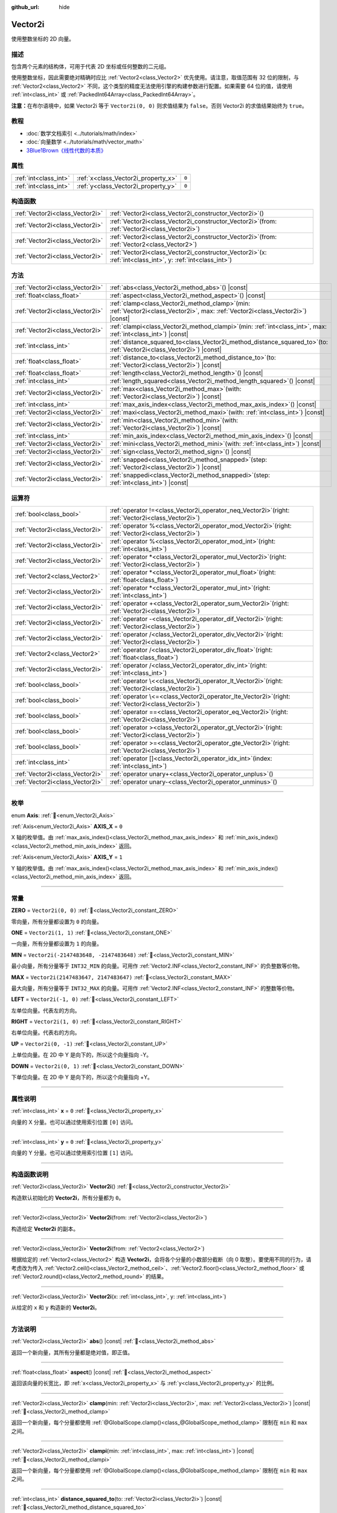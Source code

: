 :github_url: hide

.. DO NOT EDIT THIS FILE!!!
.. Generated automatically from Godot engine sources.
.. Generator: https://github.com/godotengine/godot/tree/4.4/doc/tools/make_rst.py.
.. XML source: https://github.com/godotengine/godot/tree/4.4/doc/classes/Vector2i.xml.

.. _class_Vector2i:

Vector2i
========

使用整数坐标的 2D 向量。

.. rst-class:: classref-introduction-group

描述
----

包含两个元素的结构体，可用于代表 2D 坐标或任何整数的二元组。

使用整数坐标，因此需要绝对精确时应比 :ref:`Vector2<class_Vector2>` 优先使用。请注意，取值范围有 32 位的限制，与 :ref:`Vector2<class_Vector2>` 不同，这个类型的精度无法使用引擎的构建参数进行配置。如果需要 64 位的值，请使用 :ref:`int<class_int>` 或 :ref:`PackedInt64Array<class_PackedInt64Array>`\ 。

\ **注意：**\ 在布尔语境中，如果 Vector2i 等于 ``Vector2i(0, 0)`` 则求值结果为 ``false``\ 。否则 Vector2i 的求值结果始终为 ``true``\ 。

.. rst-class:: classref-introduction-group

教程
----

- :doc:`数学文档索引 <../tutorials/math/index>`

- :doc:`向量数学 <../tutorials/math/vector_math>`

- `3Blue1Brown《线性代数的本质》 <https://www.youtube.com/playlist?list=PLZHQObOWTQDPD3MizzM2xVFitgF8hE_ab>`__

.. rst-class:: classref-reftable-group

属性
----

.. table::
   :widths: auto

   +-----------------------+-------------------------------------+-------+
   | :ref:`int<class_int>` | :ref:`x<class_Vector2i_property_x>` | ``0`` |
   +-----------------------+-------------------------------------+-------+
   | :ref:`int<class_int>` | :ref:`y<class_Vector2i_property_y>` | ``0`` |
   +-----------------------+-------------------------------------+-------+

.. rst-class:: classref-reftable-group

构造函数
--------

.. table::
   :widths: auto

   +---------------------------------+------------------------------------------------------------------------------------------------------------------+
   | :ref:`Vector2i<class_Vector2i>` | :ref:`Vector2i<class_Vector2i_constructor_Vector2i>`\ (\ )                                                       |
   +---------------------------------+------------------------------------------------------------------------------------------------------------------+
   | :ref:`Vector2i<class_Vector2i>` | :ref:`Vector2i<class_Vector2i_constructor_Vector2i>`\ (\ from\: :ref:`Vector2i<class_Vector2i>`\ )               |
   +---------------------------------+------------------------------------------------------------------------------------------------------------------+
   | :ref:`Vector2i<class_Vector2i>` | :ref:`Vector2i<class_Vector2i_constructor_Vector2i>`\ (\ from\: :ref:`Vector2<class_Vector2>`\ )                 |
   +---------------------------------+------------------------------------------------------------------------------------------------------------------+
   | :ref:`Vector2i<class_Vector2i>` | :ref:`Vector2i<class_Vector2i_constructor_Vector2i>`\ (\ x\: :ref:`int<class_int>`, y\: :ref:`int<class_int>`\ ) |
   +---------------------------------+------------------------------------------------------------------------------------------------------------------+

.. rst-class:: classref-reftable-group

方法
----

.. table::
   :widths: auto

   +---------------------------------+---------------------------------------------------------------------------------------------------------------------------------------+
   | :ref:`Vector2i<class_Vector2i>` | :ref:`abs<class_Vector2i_method_abs>`\ (\ ) |const|                                                                                   |
   +---------------------------------+---------------------------------------------------------------------------------------------------------------------------------------+
   | :ref:`float<class_float>`       | :ref:`aspect<class_Vector2i_method_aspect>`\ (\ ) |const|                                                                             |
   +---------------------------------+---------------------------------------------------------------------------------------------------------------------------------------+
   | :ref:`Vector2i<class_Vector2i>` | :ref:`clamp<class_Vector2i_method_clamp>`\ (\ min\: :ref:`Vector2i<class_Vector2i>`, max\: :ref:`Vector2i<class_Vector2i>`\ ) |const| |
   +---------------------------------+---------------------------------------------------------------------------------------------------------------------------------------+
   | :ref:`Vector2i<class_Vector2i>` | :ref:`clampi<class_Vector2i_method_clampi>`\ (\ min\: :ref:`int<class_int>`, max\: :ref:`int<class_int>`\ ) |const|                   |
   +---------------------------------+---------------------------------------------------------------------------------------------------------------------------------------+
   | :ref:`int<class_int>`           | :ref:`distance_squared_to<class_Vector2i_method_distance_squared_to>`\ (\ to\: :ref:`Vector2i<class_Vector2i>`\ ) |const|             |
   +---------------------------------+---------------------------------------------------------------------------------------------------------------------------------------+
   | :ref:`float<class_float>`       | :ref:`distance_to<class_Vector2i_method_distance_to>`\ (\ to\: :ref:`Vector2i<class_Vector2i>`\ ) |const|                             |
   +---------------------------------+---------------------------------------------------------------------------------------------------------------------------------------+
   | :ref:`float<class_float>`       | :ref:`length<class_Vector2i_method_length>`\ (\ ) |const|                                                                             |
   +---------------------------------+---------------------------------------------------------------------------------------------------------------------------------------+
   | :ref:`int<class_int>`           | :ref:`length_squared<class_Vector2i_method_length_squared>`\ (\ ) |const|                                                             |
   +---------------------------------+---------------------------------------------------------------------------------------------------------------------------------------+
   | :ref:`Vector2i<class_Vector2i>` | :ref:`max<class_Vector2i_method_max>`\ (\ with\: :ref:`Vector2i<class_Vector2i>`\ ) |const|                                           |
   +---------------------------------+---------------------------------------------------------------------------------------------------------------------------------------+
   | :ref:`int<class_int>`           | :ref:`max_axis_index<class_Vector2i_method_max_axis_index>`\ (\ ) |const|                                                             |
   +---------------------------------+---------------------------------------------------------------------------------------------------------------------------------------+
   | :ref:`Vector2i<class_Vector2i>` | :ref:`maxi<class_Vector2i_method_maxi>`\ (\ with\: :ref:`int<class_int>`\ ) |const|                                                   |
   +---------------------------------+---------------------------------------------------------------------------------------------------------------------------------------+
   | :ref:`Vector2i<class_Vector2i>` | :ref:`min<class_Vector2i_method_min>`\ (\ with\: :ref:`Vector2i<class_Vector2i>`\ ) |const|                                           |
   +---------------------------------+---------------------------------------------------------------------------------------------------------------------------------------+
   | :ref:`int<class_int>`           | :ref:`min_axis_index<class_Vector2i_method_min_axis_index>`\ (\ ) |const|                                                             |
   +---------------------------------+---------------------------------------------------------------------------------------------------------------------------------------+
   | :ref:`Vector2i<class_Vector2i>` | :ref:`mini<class_Vector2i_method_mini>`\ (\ with\: :ref:`int<class_int>`\ ) |const|                                                   |
   +---------------------------------+---------------------------------------------------------------------------------------------------------------------------------------+
   | :ref:`Vector2i<class_Vector2i>` | :ref:`sign<class_Vector2i_method_sign>`\ (\ ) |const|                                                                                 |
   +---------------------------------+---------------------------------------------------------------------------------------------------------------------------------------+
   | :ref:`Vector2i<class_Vector2i>` | :ref:`snapped<class_Vector2i_method_snapped>`\ (\ step\: :ref:`Vector2i<class_Vector2i>`\ ) |const|                                   |
   +---------------------------------+---------------------------------------------------------------------------------------------------------------------------------------+
   | :ref:`Vector2i<class_Vector2i>` | :ref:`snappedi<class_Vector2i_method_snappedi>`\ (\ step\: :ref:`int<class_int>`\ ) |const|                                           |
   +---------------------------------+---------------------------------------------------------------------------------------------------------------------------------------+

.. rst-class:: classref-reftable-group

运算符
------

.. table::
   :widths: auto

   +---------------------------------+----------------------------------------------------------------------------------------------------------+
   | :ref:`bool<class_bool>`         | :ref:`operator !=<class_Vector2i_operator_neq_Vector2i>`\ (\ right\: :ref:`Vector2i<class_Vector2i>`\ )  |
   +---------------------------------+----------------------------------------------------------------------------------------------------------+
   | :ref:`Vector2i<class_Vector2i>` | :ref:`operator %<class_Vector2i_operator_mod_Vector2i>`\ (\ right\: :ref:`Vector2i<class_Vector2i>`\ )   |
   +---------------------------------+----------------------------------------------------------------------------------------------------------+
   | :ref:`Vector2i<class_Vector2i>` | :ref:`operator %<class_Vector2i_operator_mod_int>`\ (\ right\: :ref:`int<class_int>`\ )                  |
   +---------------------------------+----------------------------------------------------------------------------------------------------------+
   | :ref:`Vector2i<class_Vector2i>` | :ref:`operator *<class_Vector2i_operator_mul_Vector2i>`\ (\ right\: :ref:`Vector2i<class_Vector2i>`\ )   |
   +---------------------------------+----------------------------------------------------------------------------------------------------------+
   | :ref:`Vector2<class_Vector2>`   | :ref:`operator *<class_Vector2i_operator_mul_float>`\ (\ right\: :ref:`float<class_float>`\ )            |
   +---------------------------------+----------------------------------------------------------------------------------------------------------+
   | :ref:`Vector2i<class_Vector2i>` | :ref:`operator *<class_Vector2i_operator_mul_int>`\ (\ right\: :ref:`int<class_int>`\ )                  |
   +---------------------------------+----------------------------------------------------------------------------------------------------------+
   | :ref:`Vector2i<class_Vector2i>` | :ref:`operator +<class_Vector2i_operator_sum_Vector2i>`\ (\ right\: :ref:`Vector2i<class_Vector2i>`\ )   |
   +---------------------------------+----------------------------------------------------------------------------------------------------------+
   | :ref:`Vector2i<class_Vector2i>` | :ref:`operator -<class_Vector2i_operator_dif_Vector2i>`\ (\ right\: :ref:`Vector2i<class_Vector2i>`\ )   |
   +---------------------------------+----------------------------------------------------------------------------------------------------------+
   | :ref:`Vector2i<class_Vector2i>` | :ref:`operator /<class_Vector2i_operator_div_Vector2i>`\ (\ right\: :ref:`Vector2i<class_Vector2i>`\ )   |
   +---------------------------------+----------------------------------------------------------------------------------------------------------+
   | :ref:`Vector2<class_Vector2>`   | :ref:`operator /<class_Vector2i_operator_div_float>`\ (\ right\: :ref:`float<class_float>`\ )            |
   +---------------------------------+----------------------------------------------------------------------------------------------------------+
   | :ref:`Vector2i<class_Vector2i>` | :ref:`operator /<class_Vector2i_operator_div_int>`\ (\ right\: :ref:`int<class_int>`\ )                  |
   +---------------------------------+----------------------------------------------------------------------------------------------------------+
   | :ref:`bool<class_bool>`         | :ref:`operator \<<class_Vector2i_operator_lt_Vector2i>`\ (\ right\: :ref:`Vector2i<class_Vector2i>`\ )   |
   +---------------------------------+----------------------------------------------------------------------------------------------------------+
   | :ref:`bool<class_bool>`         | :ref:`operator \<=<class_Vector2i_operator_lte_Vector2i>`\ (\ right\: :ref:`Vector2i<class_Vector2i>`\ ) |
   +---------------------------------+----------------------------------------------------------------------------------------------------------+
   | :ref:`bool<class_bool>`         | :ref:`operator ==<class_Vector2i_operator_eq_Vector2i>`\ (\ right\: :ref:`Vector2i<class_Vector2i>`\ )   |
   +---------------------------------+----------------------------------------------------------------------------------------------------------+
   | :ref:`bool<class_bool>`         | :ref:`operator ><class_Vector2i_operator_gt_Vector2i>`\ (\ right\: :ref:`Vector2i<class_Vector2i>`\ )    |
   +---------------------------------+----------------------------------------------------------------------------------------------------------+
   | :ref:`bool<class_bool>`         | :ref:`operator >=<class_Vector2i_operator_gte_Vector2i>`\ (\ right\: :ref:`Vector2i<class_Vector2i>`\ )  |
   +---------------------------------+----------------------------------------------------------------------------------------------------------+
   | :ref:`int<class_int>`           | :ref:`operator []<class_Vector2i_operator_idx_int>`\ (\ index\: :ref:`int<class_int>`\ )                 |
   +---------------------------------+----------------------------------------------------------------------------------------------------------+
   | :ref:`Vector2i<class_Vector2i>` | :ref:`operator unary+<class_Vector2i_operator_unplus>`\ (\ )                                             |
   +---------------------------------+----------------------------------------------------------------------------------------------------------+
   | :ref:`Vector2i<class_Vector2i>` | :ref:`operator unary-<class_Vector2i_operator_unminus>`\ (\ )                                            |
   +---------------------------------+----------------------------------------------------------------------------------------------------------+

.. rst-class:: classref-section-separator

----

.. rst-class:: classref-descriptions-group

枚举
----

.. _enum_Vector2i_Axis:

.. rst-class:: classref-enumeration

enum **Axis**: :ref:`🔗<enum_Vector2i_Axis>`

.. _class_Vector2i_constant_AXIS_X:

.. rst-class:: classref-enumeration-constant

:ref:`Axis<enum_Vector2i_Axis>` **AXIS_X** = ``0``

X 轴的枚举值。由 :ref:`max_axis_index()<class_Vector2i_method_max_axis_index>` 和 :ref:`min_axis_index()<class_Vector2i_method_min_axis_index>` 返回。

.. _class_Vector2i_constant_AXIS_Y:

.. rst-class:: classref-enumeration-constant

:ref:`Axis<enum_Vector2i_Axis>` **AXIS_Y** = ``1``

Y 轴的枚举值。由 :ref:`max_axis_index()<class_Vector2i_method_max_axis_index>` 和 :ref:`min_axis_index()<class_Vector2i_method_min_axis_index>` 返回。

.. rst-class:: classref-section-separator

----

.. rst-class:: classref-descriptions-group

常量
----

.. _class_Vector2i_constant_ZERO:

.. rst-class:: classref-constant

**ZERO** = ``Vector2i(0, 0)`` :ref:`🔗<class_Vector2i_constant_ZERO>`

零向量，所有分量都设置为 ``0`` 的向量。

.. _class_Vector2i_constant_ONE:

.. rst-class:: classref-constant

**ONE** = ``Vector2i(1, 1)`` :ref:`🔗<class_Vector2i_constant_ONE>`

一向量，所有分量都设置为 ``1`` 的向量。

.. _class_Vector2i_constant_MIN:

.. rst-class:: classref-constant

**MIN** = ``Vector2i(-2147483648, -2147483648)`` :ref:`🔗<class_Vector2i_constant_MIN>`

最小向量，所有分量等于 ``INT32_MIN`` 的向量。可用作 :ref:`Vector2.INF<class_Vector2_constant_INF>` 的负整数等价物。

.. _class_Vector2i_constant_MAX:

.. rst-class:: classref-constant

**MAX** = ``Vector2i(2147483647, 2147483647)`` :ref:`🔗<class_Vector2i_constant_MAX>`

最大向量，所有分量等于 ``INT32_MAX`` 的向量。可用作 :ref:`Vector2.INF<class_Vector2_constant_INF>` 的整数等价物。

.. _class_Vector2i_constant_LEFT:

.. rst-class:: classref-constant

**LEFT** = ``Vector2i(-1, 0)`` :ref:`🔗<class_Vector2i_constant_LEFT>`

左单位向量。代表左的方向。

.. _class_Vector2i_constant_RIGHT:

.. rst-class:: classref-constant

**RIGHT** = ``Vector2i(1, 0)`` :ref:`🔗<class_Vector2i_constant_RIGHT>`

右单位向量。代表右的方向。

.. _class_Vector2i_constant_UP:

.. rst-class:: classref-constant

**UP** = ``Vector2i(0, -1)`` :ref:`🔗<class_Vector2i_constant_UP>`

上单位向量。在 2D 中 Y 是向下的，所以这个向量指向 -Y。

.. _class_Vector2i_constant_DOWN:

.. rst-class:: classref-constant

**DOWN** = ``Vector2i(0, 1)`` :ref:`🔗<class_Vector2i_constant_DOWN>`

下单位向量。在 2D 中 Y 是向下的，所以这个向量指向 +Y。

.. rst-class:: classref-section-separator

----

.. rst-class:: classref-descriptions-group

属性说明
--------

.. _class_Vector2i_property_x:

.. rst-class:: classref-property

:ref:`int<class_int>` **x** = ``0`` :ref:`🔗<class_Vector2i_property_x>`

向量的 X 分量。也可以通过使用索引位置 ``[0]`` 访问。

.. rst-class:: classref-item-separator

----

.. _class_Vector2i_property_y:

.. rst-class:: classref-property

:ref:`int<class_int>` **y** = ``0`` :ref:`🔗<class_Vector2i_property_y>`

向量的 Y 分量。也可以通过使用索引位置 ``[1]`` 访问。

.. rst-class:: classref-section-separator

----

.. rst-class:: classref-descriptions-group

构造函数说明
------------

.. _class_Vector2i_constructor_Vector2i:

.. rst-class:: classref-constructor

:ref:`Vector2i<class_Vector2i>` **Vector2i**\ (\ ) :ref:`🔗<class_Vector2i_constructor_Vector2i>`

构造默认初始化的 **Vector2i**\ ，所有分量都为 ``0``\ 。

.. rst-class:: classref-item-separator

----

.. rst-class:: classref-constructor

:ref:`Vector2i<class_Vector2i>` **Vector2i**\ (\ from\: :ref:`Vector2i<class_Vector2i>`\ )

构造给定 **Vector2i** 的副本。

.. rst-class:: classref-item-separator

----

.. rst-class:: classref-constructor

:ref:`Vector2i<class_Vector2i>` **Vector2i**\ (\ from\: :ref:`Vector2<class_Vector2>`\ )

根据给定的 :ref:`Vector2<class_Vector2>` 构造 **Vector2i**\ ，会将各个分量的小数部分截断（向 0 取整）。要使用不同的行为，请考虑改为传入 :ref:`Vector2.ceil()<class_Vector2_method_ceil>`\ 、\ :ref:`Vector2.floor()<class_Vector2_method_floor>` 或 :ref:`Vector2.round()<class_Vector2_method_round>` 的结果。

.. rst-class:: classref-item-separator

----

.. rst-class:: classref-constructor

:ref:`Vector2i<class_Vector2i>` **Vector2i**\ (\ x\: :ref:`int<class_int>`, y\: :ref:`int<class_int>`\ )

从给定的 ``x`` 和 ``y`` 构造新的 **Vector2i**\ 。

.. rst-class:: classref-section-separator

----

.. rst-class:: classref-descriptions-group

方法说明
--------

.. _class_Vector2i_method_abs:

.. rst-class:: classref-method

:ref:`Vector2i<class_Vector2i>` **abs**\ (\ ) |const| :ref:`🔗<class_Vector2i_method_abs>`

返回一个新向量，其所有分量都是绝对值，即正值。

.. rst-class:: classref-item-separator

----

.. _class_Vector2i_method_aspect:

.. rst-class:: classref-method

:ref:`float<class_float>` **aspect**\ (\ ) |const| :ref:`🔗<class_Vector2i_method_aspect>`

返回该向量的长宽比，即 :ref:`x<class_Vector2i_property_x>` 与 :ref:`y<class_Vector2i_property_y>` 的比例。

.. rst-class:: classref-item-separator

----

.. _class_Vector2i_method_clamp:

.. rst-class:: classref-method

:ref:`Vector2i<class_Vector2i>` **clamp**\ (\ min\: :ref:`Vector2i<class_Vector2i>`, max\: :ref:`Vector2i<class_Vector2i>`\ ) |const| :ref:`🔗<class_Vector2i_method_clamp>`

返回一个新向量，每个分量都使用 :ref:`@GlobalScope.clamp()<class_@GlobalScope_method_clamp>` 限制在 ``min`` 和 ``max`` 之间。

.. rst-class:: classref-item-separator

----

.. _class_Vector2i_method_clampi:

.. rst-class:: classref-method

:ref:`Vector2i<class_Vector2i>` **clampi**\ (\ min\: :ref:`int<class_int>`, max\: :ref:`int<class_int>`\ ) |const| :ref:`🔗<class_Vector2i_method_clampi>`

返回一个新向量，每个分量都使用 :ref:`@GlobalScope.clamp()<class_@GlobalScope_method_clamp>` 限制在 ``min`` 和 ``max`` 之间。

.. rst-class:: classref-item-separator

----

.. _class_Vector2i_method_distance_squared_to:

.. rst-class:: classref-method

:ref:`int<class_int>` **distance_squared_to**\ (\ to\: :ref:`Vector2i<class_Vector2i>`\ ) |const| :ref:`🔗<class_Vector2i_method_distance_squared_to>`

返回该向量与 ``to`` 之间的距离的平方。

该方法比 :ref:`distance_to()<class_Vector2i_method_distance_to>` 运行得更快，因此请在需要比较向量或者用于某些公式的平方距离时，优先使用这个方法。

.. rst-class:: classref-item-separator

----

.. _class_Vector2i_method_distance_to:

.. rst-class:: classref-method

:ref:`float<class_float>` **distance_to**\ (\ to\: :ref:`Vector2i<class_Vector2i>`\ ) |const| :ref:`🔗<class_Vector2i_method_distance_to>`

返回该向量与 ``to`` 之间的距离。

.. rst-class:: classref-item-separator

----

.. _class_Vector2i_method_length:

.. rst-class:: classref-method

:ref:`float<class_float>` **length**\ (\ ) |const| :ref:`🔗<class_Vector2i_method_length>`

返回这个向量的长度，即大小。

.. rst-class:: classref-item-separator

----

.. _class_Vector2i_method_length_squared:

.. rst-class:: classref-method

:ref:`int<class_int>` **length_squared**\ (\ ) |const| :ref:`🔗<class_Vector2i_method_length_squared>`

返回这个向量的平方长度，即平方大小。

这个方法比 :ref:`length()<class_Vector2i_method_length>` 运行得更快，所以如果你需要比较向量或需要一些公式的平方距离时，更喜欢用它。

.. rst-class:: classref-item-separator

----

.. _class_Vector2i_method_max:

.. rst-class:: classref-method

:ref:`Vector2i<class_Vector2i>` **max**\ (\ with\: :ref:`Vector2i<class_Vector2i>`\ ) |const| :ref:`🔗<class_Vector2i_method_max>`

返回自身与 ``with`` 各分量的最大值，等价于 ``Vector2i(maxi(x, with.x), maxi(y, with.y))``\ 。

.. rst-class:: classref-item-separator

----

.. _class_Vector2i_method_max_axis_index:

.. rst-class:: classref-method

:ref:`int<class_int>` **max_axis_index**\ (\ ) |const| :ref:`🔗<class_Vector2i_method_max_axis_index>`

返回该向量中最大值的轴。见 ``AXIS_*`` 常量。如果所有分量相等，则该方法返回 :ref:`AXIS_X<class_Vector2i_constant_AXIS_X>`\ 。

.. rst-class:: classref-item-separator

----

.. _class_Vector2i_method_maxi:

.. rst-class:: classref-method

:ref:`Vector2i<class_Vector2i>` **maxi**\ (\ with\: :ref:`int<class_int>`\ ) |const| :ref:`🔗<class_Vector2i_method_maxi>`

返回自身与 ``with`` 各分量的最大值，等价于 ``Vector2i(maxi(x, with), maxi(y, with))``\ 。

.. rst-class:: classref-item-separator

----

.. _class_Vector2i_method_min:

.. rst-class:: classref-method

:ref:`Vector2i<class_Vector2i>` **min**\ (\ with\: :ref:`Vector2i<class_Vector2i>`\ ) |const| :ref:`🔗<class_Vector2i_method_min>`

返回自身与 ``with`` 各分量的最小值，等价于 ``Vector2i(mini(x, with.x), mini(y, with.y))``\ 。

.. rst-class:: classref-item-separator

----

.. _class_Vector2i_method_min_axis_index:

.. rst-class:: classref-method

:ref:`int<class_int>` **min_axis_index**\ (\ ) |const| :ref:`🔗<class_Vector2i_method_min_axis_index>`

返回该向量中最小值的轴。见 ``AXIS_*`` 常量。如果所有分量相等，则该方法返回 :ref:`AXIS_Y<class_Vector2i_constant_AXIS_Y>`\ 。

.. rst-class:: classref-item-separator

----

.. _class_Vector2i_method_mini:

.. rst-class:: classref-method

:ref:`Vector2i<class_Vector2i>` **mini**\ (\ with\: :ref:`int<class_int>`\ ) |const| :ref:`🔗<class_Vector2i_method_mini>`

返回自身与 ``with`` 各分量的最小值，等价于 ``Vector2i(mini(x, with), mini(y, with))``\ 。

.. rst-class:: classref-item-separator

----

.. _class_Vector2i_method_sign:

.. rst-class:: classref-method

:ref:`Vector2i<class_Vector2i>` **sign**\ (\ ) |const| :ref:`🔗<class_Vector2i_method_sign>`

返回一个新的向量，如果是正数，每个分量被设置为\ ``1`` ，如果是负数，\ ``-1`` ，如果是零，\ ``0`` 。其结果与对每个分量调用\ :ref:`@GlobalScope.sign()<class_@GlobalScope_method_sign>`\ 相同。

.. rst-class:: classref-item-separator

----

.. _class_Vector2i_method_snapped:

.. rst-class:: classref-method

:ref:`Vector2i<class_Vector2i>` **snapped**\ (\ step\: :ref:`Vector2i<class_Vector2i>`\ ) |const| :ref:`🔗<class_Vector2i_method_snapped>`

返回新的向量，每个分量都吸附到了与 ``step`` 中对应分量最接近的倍数。

.. rst-class:: classref-item-separator

----

.. _class_Vector2i_method_snappedi:

.. rst-class:: classref-method

:ref:`Vector2i<class_Vector2i>` **snappedi**\ (\ step\: :ref:`int<class_int>`\ ) |const| :ref:`🔗<class_Vector2i_method_snappedi>`

返回一个新向量，其中每个分量都吸附到了 ``step`` 的最接近倍数。

.. rst-class:: classref-section-separator

----

.. rst-class:: classref-descriptions-group

运算符说明
----------

.. _class_Vector2i_operator_neq_Vector2i:

.. rst-class:: classref-operator

:ref:`bool<class_bool>` **operator !=**\ (\ right\: :ref:`Vector2i<class_Vector2i>`\ ) :ref:`🔗<class_Vector2i_operator_neq_Vector2i>`

如果向量不相等，则返回 ``true``\ 。

.. rst-class:: classref-item-separator

----

.. _class_Vector2i_operator_mod_Vector2i:

.. rst-class:: classref-operator

:ref:`Vector2i<class_Vector2i>` **operator %**\ (\ right\: :ref:`Vector2i<class_Vector2i>`\ ) :ref:`🔗<class_Vector2i_operator_mod_Vector2i>`

获取该 **Vector2i** 的每个分量与给定 **Vector2i** 中分量的余数。这个运算使用的是截断式除法，因为对负数不友好，所以通常不会想要使用。如果你想要处理负数，请考虑改用 :ref:`@GlobalScope.posmod()<class_@GlobalScope_method_posmod>`\ 。

::

    print(Vector2i(10, -20) % Vector2i(7, 8)) # 输出 (3, -4)

.. rst-class:: classref-item-separator

----

.. _class_Vector2i_operator_mod_int:

.. rst-class:: classref-operator

:ref:`Vector2i<class_Vector2i>` **operator %**\ (\ right\: :ref:`int<class_int>`\ ) :ref:`🔗<class_Vector2i_operator_mod_int>`

获取该 **Vector2i** 的每个分量与给定的 :ref:`int<class_int>` 的余数。这个运算使用的是截断式除法，因为对负数不友好，所以通常不会想要使用。如果你想要处理负数，请考虑改用 :ref:`@GlobalScope.posmod()<class_@GlobalScope_method_posmod>`\ 。

::

    print(Vector2i(10, -20) % 7) # 输出 (3, -6)

.. rst-class:: classref-item-separator

----

.. _class_Vector2i_operator_mul_Vector2i:

.. rst-class:: classref-operator

:ref:`Vector2i<class_Vector2i>` **operator ***\ (\ right\: :ref:`Vector2i<class_Vector2i>`\ ) :ref:`🔗<class_Vector2i_operator_mul_Vector2i>`

将该 **Vector2i** 的每个分量乘以给定 **Vector2i** 的对应分量。

::

    print(Vector2i(10, 20) * Vector2i(3, 4)) # 输出 (30, 80)

.. rst-class:: classref-item-separator

----

.. _class_Vector2i_operator_mul_float:

.. rst-class:: classref-operator

:ref:`Vector2<class_Vector2>` **operator ***\ (\ right\: :ref:`float<class_float>`\ ) :ref:`🔗<class_Vector2i_operator_mul_float>`

将该 **Vector2i** 的每个分量乘以给定的 :ref:`float<class_float>`\ 。返回的是 :ref:`Vector2<class_Vector2>`\ 。

::

    print(Vector2i(10, 15) * 0.9) # 输出 (9.0, 13.5)

.. rst-class:: classref-item-separator

----

.. _class_Vector2i_operator_mul_int:

.. rst-class:: classref-operator

:ref:`Vector2i<class_Vector2i>` **operator ***\ (\ right\: :ref:`int<class_int>`\ ) :ref:`🔗<class_Vector2i_operator_mul_int>`

将该 **Vector2i** 的每个分量乘以给定的 :ref:`int<class_int>`\ 。

.. rst-class:: classref-item-separator

----

.. _class_Vector2i_operator_sum_Vector2i:

.. rst-class:: classref-operator

:ref:`Vector2i<class_Vector2i>` **operator +**\ (\ right\: :ref:`Vector2i<class_Vector2i>`\ ) :ref:`🔗<class_Vector2i_operator_sum_Vector2i>`

将该 **Vector2i** 的每个分量加上给定 **Vector2i** 的对应分量。

::

    print(Vector2i(10, 20) + Vector2i(3, 4)) # 输出 (13, 24)

.. rst-class:: classref-item-separator

----

.. _class_Vector2i_operator_dif_Vector2i:

.. rst-class:: classref-operator

:ref:`Vector2i<class_Vector2i>` **operator -**\ (\ right\: :ref:`Vector2i<class_Vector2i>`\ ) :ref:`🔗<class_Vector2i_operator_dif_Vector2i>`

将该 **Vector2i** 的每个分量减去给定 **Vector2i** 的对应分量。

::

    print(Vector2i(10, 20) - Vector2i(3, 4)) # 输出 (7, 16)

.. rst-class:: classref-item-separator

----

.. _class_Vector2i_operator_div_Vector2i:

.. rst-class:: classref-operator

:ref:`Vector2i<class_Vector2i>` **operator /**\ (\ right\: :ref:`Vector2i<class_Vector2i>`\ ) :ref:`🔗<class_Vector2i_operator_div_Vector2i>`

将该 **Vector2i** 的每个分量除以给定 **Vector2i** 的对应分量。

::

    print(Vector2i(10, 20) / Vector2i(2, 5)) # 输出 (5, 4)

.. rst-class:: classref-item-separator

----

.. _class_Vector2i_operator_div_float:

.. rst-class:: classref-operator

:ref:`Vector2<class_Vector2>` **operator /**\ (\ right\: :ref:`float<class_float>`\ ) :ref:`🔗<class_Vector2i_operator_div_float>`

将该 **Vector2i** 的每个分量除以给定的 :ref:`float<class_float>`\ 。返回的是 :ref:`Vector2<class_Vector2>`\ 。

::

    print(Vector2i(10, 20) / 2.9) # 输出 (5.0, 10.0)

.. rst-class:: classref-item-separator

----

.. _class_Vector2i_operator_div_int:

.. rst-class:: classref-operator

:ref:`Vector2i<class_Vector2i>` **operator /**\ (\ right\: :ref:`int<class_int>`\ ) :ref:`🔗<class_Vector2i_operator_div_int>`

将该 **Vector2i** 的每个分量除以给定的 :ref:`int<class_int>`\ 。

.. rst-class:: classref-item-separator

----

.. _class_Vector2i_operator_lt_Vector2i:

.. rst-class:: classref-operator

:ref:`bool<class_bool>` **operator <**\ (\ right\: :ref:`Vector2i<class_Vector2i>`\ ) :ref:`🔗<class_Vector2i_operator_lt_Vector2i>`

比较两个 **Vector2i** 向量，首先检查左向量的 X 值是否小于 ``right`` 向量的 X 值。如果 X 值完全相等，则用相同的方法检查两个向量的 Y 值。该运算符可用于向量排序。

.. rst-class:: classref-item-separator

----

.. _class_Vector2i_operator_lte_Vector2i:

.. rst-class:: classref-operator

:ref:`bool<class_bool>` **operator <=**\ (\ right\: :ref:`Vector2i<class_Vector2i>`\ ) :ref:`🔗<class_Vector2i_operator_lte_Vector2i>`

比较两个 **Vector2i** 向量，首先检查左向量的 X 值是否小于等于 ``right`` 向量的 X 值。如果 X 值完全相等，则用相同的方法检查两个向量的 Y 值。该运算符可用于向量排序。

.. rst-class:: classref-item-separator

----

.. _class_Vector2i_operator_eq_Vector2i:

.. rst-class:: classref-operator

:ref:`bool<class_bool>` **operator ==**\ (\ right\: :ref:`Vector2i<class_Vector2i>`\ ) :ref:`🔗<class_Vector2i_operator_eq_Vector2i>`

如果向量相等，则返回 ``true``\ 。

.. rst-class:: classref-item-separator

----

.. _class_Vector2i_operator_gt_Vector2i:

.. rst-class:: classref-operator

:ref:`bool<class_bool>` **operator >**\ (\ right\: :ref:`Vector2i<class_Vector2i>`\ ) :ref:`🔗<class_Vector2i_operator_gt_Vector2i>`

比较两个 **Vector2i** 向量，首先检查左向量的 X 值是否大于 ``right`` 向量的 X 值。如果 X 值完全相等，则用相同的方法检查两个向量的 Y 值。该运算符可用于向量排序。

.. rst-class:: classref-item-separator

----

.. _class_Vector2i_operator_gte_Vector2i:

.. rst-class:: classref-operator

:ref:`bool<class_bool>` **operator >=**\ (\ right\: :ref:`Vector2i<class_Vector2i>`\ ) :ref:`🔗<class_Vector2i_operator_gte_Vector2i>`

比较两个 **Vector2i** 向量，首先检查左向量的 X 值是否大于等于 ``right`` 向量的 X 值。如果 X 值完全相等，则用相同的方法检查两个向量的 Y 值。该运算符可用于向量排序。

.. rst-class:: classref-item-separator

----

.. _class_Vector2i_operator_idx_int:

.. rst-class:: classref-operator

:ref:`int<class_int>` **operator []**\ (\ index\: :ref:`int<class_int>`\ ) :ref:`🔗<class_Vector2i_operator_idx_int>`

使用向量分量的 ``index`` 来访问向量分量。\ ``v[0]`` 等价于 ``v.x``\ 、\ ``v[1]`` 等价于 ``v.y``\ 。

.. rst-class:: classref-item-separator

----

.. _class_Vector2i_operator_unplus:

.. rst-class:: classref-operator

:ref:`Vector2i<class_Vector2i>` **operator unary+**\ (\ ) :ref:`🔗<class_Vector2i_operator_unplus>`

返回与 ``+`` 不存在时相同的值。单目 ``+`` 没有作用，但有时可以使你的代码更具可读性。

.. rst-class:: classref-item-separator

----

.. _class_Vector2i_operator_unminus:

.. rst-class:: classref-operator

:ref:`Vector2i<class_Vector2i>` **operator unary-**\ (\ ) :ref:`🔗<class_Vector2i_operator_unminus>`

返回该 **Vector2i** 的负值。和写 ``Vector2i(-v.x, -v.y)`` 是一样的。该操作在保持相同幅度的同时，翻转向量的方向。

.. |virtual| replace:: :abbr:`virtual (本方法通常需要用户覆盖才能生效。)`
.. |const| replace:: :abbr:`const (本方法无副作用，不会修改该实例的任何成员变量。)`
.. |vararg| replace:: :abbr:`vararg (本方法除了能接受在此处描述的参数外，还能够继续接受任意数量的参数。)`
.. |constructor| replace:: :abbr:`constructor (本方法用于构造某个类型。)`
.. |static| replace:: :abbr:`static (调用本方法无需实例，可直接使用类名进行调用。)`
.. |operator| replace:: :abbr:`operator (本方法描述的是使用本类型作为左操作数的有效运算符。)`
.. |bitfield| replace:: :abbr:`BitField (这个值是由下列位标志构成位掩码的整数。)`
.. |void| replace:: :abbr:`void (无返回值。)`
